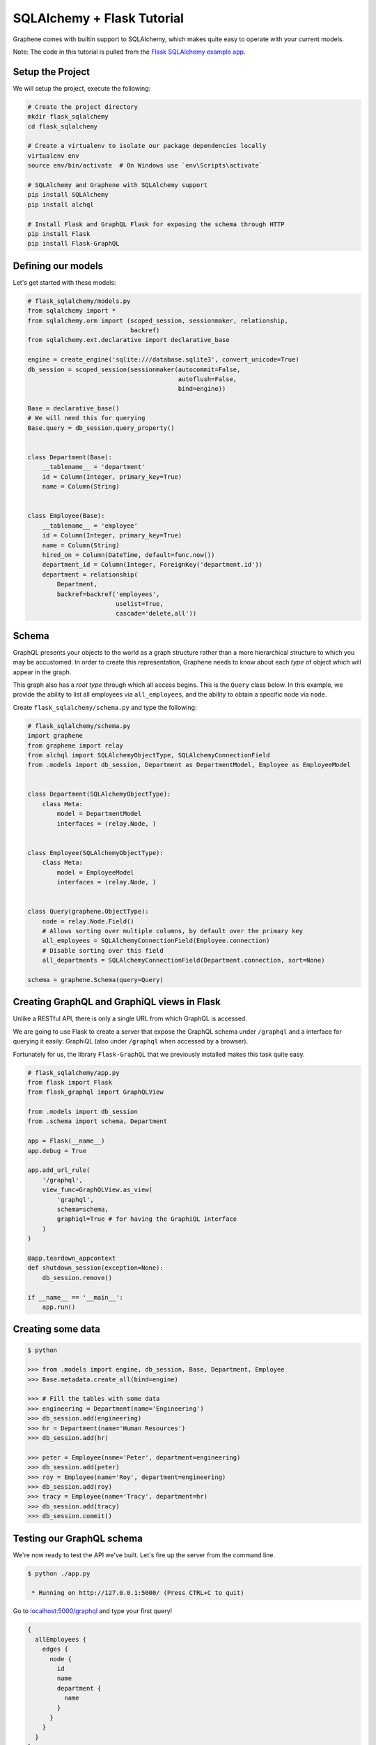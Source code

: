 SQLAlchemy + Flask Tutorial
===========================

Graphene comes with builtin support to SQLAlchemy, which makes quite
easy to operate with your current models.

Note: The code in this tutorial is pulled from the `Flask SQLAlchemy
example
app <https://github.com/graphql-python/graphene-sqlalchemy/tree/master/examples/flask_sqlalchemy>`__.

Setup the Project
-----------------

We will setup the project, execute the following:

.. code:: bash

    # Create the project directory
    mkdir flask_sqlalchemy
    cd flask_sqlalchemy

    # Create a virtualenv to isolate our package dependencies locally
    virtualenv env
    source env/bin/activate  # On Windows use `env\Scripts\activate`

    # SQLAlchemy and Graphene with SQLAlchemy support
    pip install SQLAlchemy
    pip install alchql

    # Install Flask and GraphQL Flask for exposing the schema through HTTP
    pip install Flask
    pip install Flask-GraphQL

Defining our models
-------------------

Let's get started with these models:

.. code:: python

    # flask_sqlalchemy/models.py
    from sqlalchemy import *
    from sqlalchemy.orm import (scoped_session, sessionmaker, relationship,
                                backref)
    from sqlalchemy.ext.declarative import declarative_base

    engine = create_engine('sqlite:///database.sqlite3', convert_unicode=True)
    db_session = scoped_session(sessionmaker(autocommit=False,
                                             autoflush=False,
                                             bind=engine))

    Base = declarative_base()
    # We will need this for querying
    Base.query = db_session.query_property()


    class Department(Base):
        __tablename__ = 'department'
        id = Column(Integer, primary_key=True)
        name = Column(String)


    class Employee(Base):
        __tablename__ = 'employee'
        id = Column(Integer, primary_key=True)
        name = Column(String)
        hired_on = Column(DateTime, default=func.now())
        department_id = Column(Integer, ForeignKey('department.id'))
        department = relationship(
            Department,
            backref=backref('employees',
                            uselist=True,
                            cascade='delete,all'))

Schema
------

GraphQL presents your objects to the world as a graph structure rather
than a more hierarchical structure to which you may be accustomed. In
order to create this representation, Graphene needs to know about each
*type* of object which will appear in the graph.

This graph also has a *root type* through which all access begins. This
is the ``Query`` class below. In this example, we provide the ability to
list all employees via ``all_employees``, and the ability to obtain a
specific node via ``node``.

Create ``flask_sqlalchemy/schema.py`` and type the following:

.. code:: python

    # flask_sqlalchemy/schema.py
    import graphene
    from graphene import relay
    from alchql import SQLAlchemyObjectType, SQLAlchemyConnectionField
    from .models import db_session, Department as DepartmentModel, Employee as EmployeeModel


    class Department(SQLAlchemyObjectType):
        class Meta:
            model = DepartmentModel
            interfaces = (relay.Node, )


    class Employee(SQLAlchemyObjectType):
        class Meta:
            model = EmployeeModel
            interfaces = (relay.Node, )


    class Query(graphene.ObjectType):
        node = relay.Node.Field()
        # Allows sorting over multiple columns, by default over the primary key
        all_employees = SQLAlchemyConnectionField(Employee.connection)
        # Disable sorting over this field
        all_departments = SQLAlchemyConnectionField(Department.connection, sort=None)

    schema = graphene.Schema(query=Query)

Creating GraphQL and GraphiQL views in Flask
--------------------------------------------

Unlike a RESTful API, there is only a single URL from which GraphQL is
accessed.

We are going to use Flask to create a server that expose the GraphQL
schema under ``/graphql`` and a interface for querying it easily:
GraphiQL (also under ``/graphql`` when accessed by a browser).

Fortunately for us, the library ``Flask-GraphQL`` that we previously
installed makes this task quite easy.

.. code:: python

    # flask_sqlalchemy/app.py
    from flask import Flask
    from flask_graphql import GraphQLView

    from .models import db_session
    from .schema import schema, Department

    app = Flask(__name__)
    app.debug = True

    app.add_url_rule(
        '/graphql',
        view_func=GraphQLView.as_view(
            'graphql',
            schema=schema,
            graphiql=True # for having the GraphiQL interface
        )
    )

    @app.teardown_appcontext
    def shutdown_session(exception=None):
        db_session.remove()

    if __name__ == '__main__':
        app.run()

Creating some data
------------------

.. code:: bash

    $ python

    >>> from .models import engine, db_session, Base, Department, Employee
    >>> Base.metadata.create_all(bind=engine)

    >>> # Fill the tables with some data
    >>> engineering = Department(name='Engineering')
    >>> db_session.add(engineering)
    >>> hr = Department(name='Human Resources')
    >>> db_session.add(hr)

    >>> peter = Employee(name='Peter', department=engineering)
    >>> db_session.add(peter)
    >>> roy = Employee(name='Roy', department=engineering)
    >>> db_session.add(roy)
    >>> tracy = Employee(name='Tracy', department=hr)
    >>> db_session.add(tracy)
    >>> db_session.commit()

Testing our GraphQL schema
--------------------------

We're now ready to test the API we've built. Let's fire up the server
from the command line.

.. code:: bash

    $ python ./app.py

     * Running on http://127.0.0.1:5000/ (Press CTRL+C to quit)

Go to `localhost:5000/graphql <http://localhost:5000/graphql>`__ and
type your first query!

.. code::

    {
      allEmployees {
        edges {
          node {
            id
            name
            department {
              name
            }
          }
        }
      }
    }
